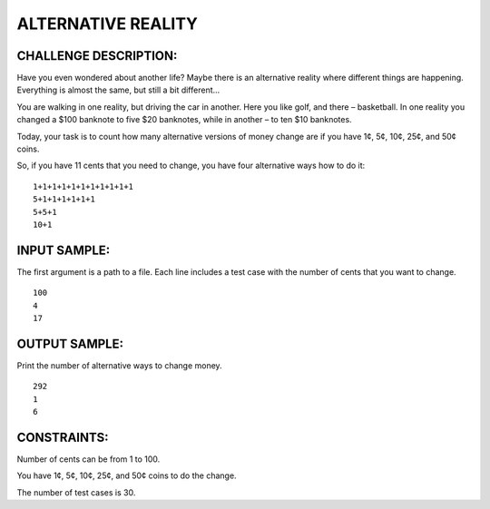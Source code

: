 ALTERNATIVE REALITY
===================

CHALLENGE DESCRIPTION:
----------------------

Have you even wondered about another life? Maybe there is an alternative
reality where different things are happening. Everything is almost the same,
but still a bit different…

You are walking in one reality, but driving the car in another. Here you like
golf, and there – basketball. In one reality you changed a $100 banknote to
five $20 banknotes, while in another – to ten $10 banknotes.

Today, your task is to count how many alternative versions of money change are
if you have 1¢, 5¢, 10¢, 25¢, and 50¢ coins.

So, if you have 11 cents that you need to change, you have four alternative
ways how to do it:
::
   1+1+1+1+1+1+1+1+1+1+1
   5+1+1+1+1+1+1
   5+5+1
   10+1

INPUT SAMPLE:
-------------

The first argument is a path to a file. Each line includes a test case with the
number of cents that you want to change.
::

   100
   4
   17

OUTPUT SAMPLE:
--------------

Print the number of alternative ways to change money.
::
   292
   1
   6

CONSTRAINTS:
------------

Number of cents can be from 1 to 100.

You have 1¢, 5¢, 10¢, 25¢, and 50¢ coins to do the change.

The number of test cases is 30.
